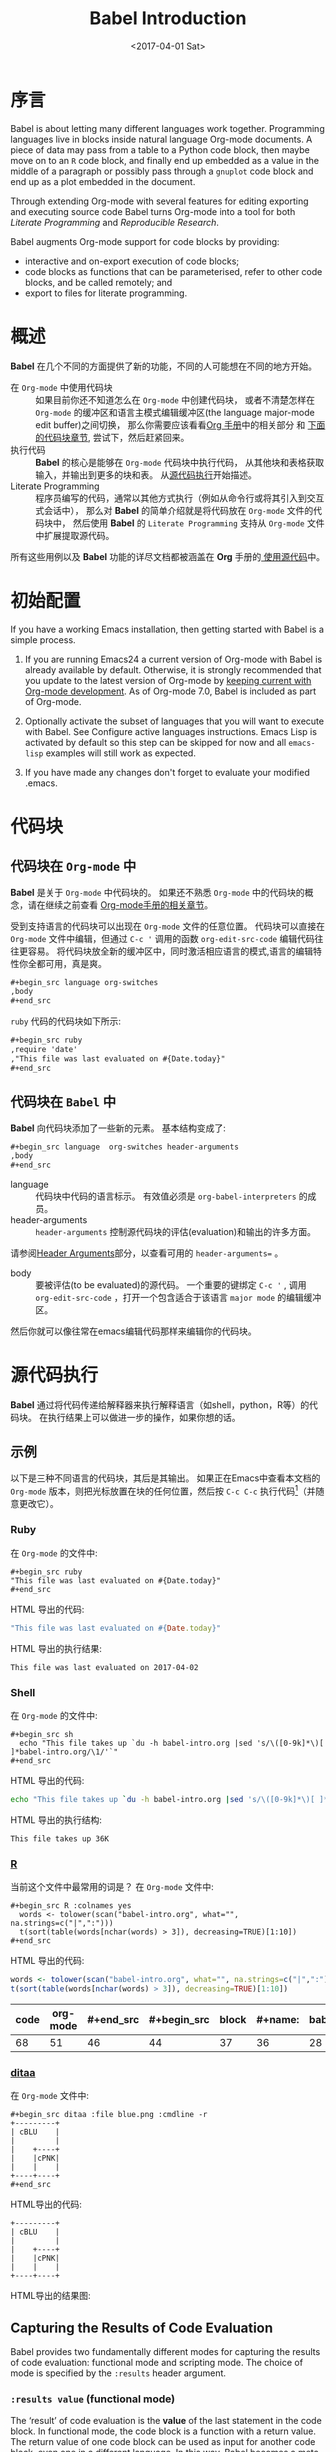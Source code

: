 #+TITLE: Babel Introduction
#+AUTHOR: Eric Schulte, Dan Davison, Tom Dye
#+DATE: <2017-04-01 Sat>
#+LAYOUT: post
#+OPTIONS: ':t author:nil ^:{}
#+STARTUP: content
#+TAGS: org-mode babel
#+CATEGORIES: org-mode
#+HTML_HEAD: <style>pre, code {font-family: monospace;}</style>

* 序言
  :PROPERTIES:
  :CUSTOM_ID: introduction
  :END:
  Babel is about letting many different languages work together.
  Programming languages live in blocks inside natural language
  Org-mode documents.  A piece of data may pass from a table to a
  Python code block, then maybe move on to an =R= code block, and
  finally end up embedded as a value in the middle of a paragraph or
  possibly pass through a =gnuplot= code block and end up as a plot
  embedded in the document.

  Through extending Org-mode with several features for editing
  exporting and executing source code Babel turns Org-mode into a tool
  for both /Literate Programming/ and /Reproducible Research/.

  Babel augments Org-mode support for code blocks by providing:

  - interactive and on-export execution of code blocks;
  - code blocks as functions that can be parameterised, refer to
    other code blocks, and be called remotely; and
  - export to files for literate programming.

  #+BEGIN_EXPORT html
  <!-- more -->
  #+END_EXPORT

* 概述
  *Babel* 在几个不同的方面提供了新的功能，不同的人可能想在不同的地方开始。

  - 在 =Org-mode= 中使用代码块 ::
       如果目前你还不知道怎么在 =Org-mode= 中创建代码块，
       或者不清楚怎样在 =Org-mode= 的缓冲区和语言主模式编辑缓冲区(the language major-mode edit buffer)之间切换，
       那么你需要应该看看[[http://orgmode.org/manual/Literal-examples.html][Org 手册]]中的相关部分 和 [[#source-code-blocks-org][下面的代码块章节]], 尝试下，然后赶紧回来。
  - 执行代码 ::
            *Babel* 的核心是能够在 =Org-mode= 代码块中执行代码，
            从其他块和表格获取输入，并输出到更多的块和表。 从[[#source-code-execution][源代码执行]]开始描述。
  - Literate Programming ::
       程序员编写的代码，通常以其他方式执行（例如从命令行或将其引入到交互式会话中），
       那么对 *Babel* 的简单介绍就是将代码放在 =Org-mode= 文件的代码块中，
       然后使用 *Babel* 的 =Literate Programming= 支持从 =Org-mode= 文件中扩展提取源代码。

  所有这些用例以及 *Babel* 功能的详尽文档都被涵盖在 *Org* 手册的[[http://orgmode.org/manual/Working-With-Source-Code.html#Working-With-Source-Code][ 使用源代码]]中。

* 初始配置
  :PROPERTIES:
  :CUSTOM_ID: getting-started
  :results:  silent
  :END:
  If you have a working Emacs installation, then getting started with
  Babel is a simple process.

  1) If you are running Emacs24 a current version of Org-mode with
     Babel is already available by default.  Otherwise, it is strongly
     recommended that you update to the latest version of Org-mode by
     [[http://orgmode.org/worg/org-faq.html#keeping-current-with-Org-mode-development][keeping current with Org-mode development]].  As of Org-mode 7.0,
     Babel is included as part of Org-mode.

  2) Optionally activate the subset of languages that you will want
     to execute with Babel.  See Configure active languages
     instructions.  Emacs Lisp is activated by default so this step
     can be skipped for now and all =emacs-lisp= examples will still
     work as expected.

  3) If you have made any changes don't forget to evaluate your
     modified .emacs.

* 代码块
    :PROPERTIES:
    :CUSTOM_ID: source-code-blocks
    :END:
** 代码块在 =Org-mode= 中
    :PROPERTIES:
    :CUSTOM_ID: source-code-blocks-org
    :END:
    *Babel* 是关于 =Org-mode= 中代码块的。 如果还不熟悉 =Org-mode= 中的代码块的概念，请在继续之前查看 [[http://orgmode.org/manual/Literal-examples.html][Org-mode手册的相关章节]]。

    受到支持语言的代码块可以出现在 =Org-mode= 文件的任意位置。
    代码块可以直接在 =Org-mode= 文件中编辑，但通过 =C-c '= 调用的函数 =org-edit-src-code= 编辑代码往往更容易。
    将代码块放全新的缓冲区中，同时激活相应语言的模式,语言的编辑特性你全都可用，真是爽。

    #+begin_src org
    ,#+begin_src language org-switches
    ,body
    ,#+end_src
    #+end_src

    =ruby= 代码的代码块如下所示:

    #+begin_src org
    ,#+begin_src ruby
    ,require 'date'
    ,"This file was last evaluated on #{Date.today}"
    ,#+end_src
    #+end_src

** 代码块在 =Babel= 中
    :PROPERTIES:
    :CUSTOM_ID: source-code-blocks-babel
    :END:
    *Babel* 向代码块添加了一些新的元素。 基本结构变成了:

    #+begin_src org
    ,#+begin_src language  org-switches header-arguments
    ,body
    ,#+end_src
    #+end_src

    - language :: 代码块中代码的语言标示。 有效值必须是 =org-babel-interpreters= 的成员。
    - header-arguments :: =header-arguments= 控制源代码块的评估(evaluation)和输出的许多方面。
    请参阅[[http://orgmode.org/manual/Header-arguments.html#Header-arguments][Header Arguments]]部分，以查看可用的 =header-arguments== 。
    - body :: 要被评估(to be evaluated)的源代码。 一个重要的键绑定 =C-c '= , 调用 =org-edit-src-code= ，打开一个包含适合于该语言 =major mode= 的编辑缓冲区。
    然后你就可以像往常在emacs编辑代码那样来编辑你的代码块。

* 源代码执行
    :PROPERTIES:
    :CUSTOM_ID: source-code-execution
    :END:
    *Babel* 通过将代码传递给解释器来执行解释语言（如shell，python，R等）的代码块。 在执行结果上可以做进一步的操作，如果你想的话。

** 示例
   以下是三种不同语言的代码块，其后是其输出。
   如果正在Emacs中查看本文档的 =Org-mode= 版本，则把光标放置在块的任何位置，然后按 =C-c C-c= 执行代码[fn:1]（并随意更改它）。
*** Ruby
    在 =Org-mode= 的文件中:
    : #+begin_src ruby
    : "This file was last evaluated on #{Date.today}"
    : #+end_src

    HTML 导出的代码:
    #+begin_src ruby
    "This file was last evaluated on #{Date.today}"
    #+end_src

    HTML 导出的执行结果:
    #+RESULTS:
    : This file was last evaluated on 2017-04-02

*** Shell
    在 =Org-mode= 的文件中:
    : #+begin_src sh
    :   echo "This file takes up `du -h babel-intro.org |sed 's/\([0-9k]*\)[ ]*babel-intro.org/\1/'`"
    : #+end_src

    HTML 导出的代码:
    #+begin_src sh
    echo "This file takes up `du -h babel-intro.org |sed 's/\([0-9k]*\)[ ]*babel-intro.org/\1/'`"
    #+end_src

    HTML 导出的执行结构:
    #+RESULTS:
    : This file takes up 36K

*** [[http://www.r-project.org/][R]]
    当前这个文件中最常用的词是？
    在 =Org-mode= 文件中:
    : #+begin_src R :colnames yes
    :   words <- tolower(scan("babel-intro.org", what="", na.strings=c("|",":")))
    :   t(sort(table(words[nchar(words) > 3]), decreasing=TRUE)[1:10])
    : #+end_src

    HTML 导出的代码:
    #+begin_src R :colnames yes
    words <- tolower(scan("babel-intro.org", what="", na.strings=c("|",":")))
    t(sort(table(words[nchar(words) > 3]), decreasing=TRUE)[1:10])
    #+end_src

    #+RESULTS:
    | code | org-mode | #+end_src | #+begin_src | block | #+name: | babel | that | this | with |
    |------+----------+-----------+-------------+-------+---------+-------+------+------+------|
    |   68 |       51 |        46 |          44 |    37 |      36 |    28 |   26 |   26 |   25 |

*** [[http://ditaa.sourceforge.net/][ditaa]]
    在 =Org-mode= 文件中:
    : #+begin_src ditaa :file blue.png :cmdline -r
    : +---------+
    : | cBLU    |
    : |         |
    : |    +----+
    : |    |cPNK|
    : |    |    |
    : +----+----+
    : #+end_src

    HTML导出的代码:
    #+begin_src ditaa :file blue.png :cmdline -r
    +---------+
    | cBLU    |
    |         |
    |    +----+
    |    |cPNK|
    |    |    |
    +----+----+
    #+end_src

    HTML导出的结果图:
    #+RESULTS:
    [[http://orgmode.org/worg/images/babel/blue.png]]

** Capturing the Results of Code Evaluation
   :PROPERTIES:
   :CUSTOM_ID: results
   :END:
   Babel provides two fundamentally different modes for capturing
   the results of code evaluation: functional mode and scripting
   mode.  The choice of mode is specified by the =:results= header
   argument.
*** =:results value= (functional mode)
   :PROPERTIES:
   :CUSTOM_ID: results-value
   :END:
     The 'result' of code evaluation is the *value* of the last
     statement in the code block. In functional mode, the
     code block is a function with a return value. The return
     value of one code block can be used as input for another
     code block, even one in a different language.  In this
     way, Babel becomes a meta-programming language. If the block
     returns tabular data (a vector, array or table of some sort) then
     this will be held as an Org-mode table in the buffer. This
     setting is the default.

     For example, consider the following block of python code and its
     output.

#+begin_src python :results value
import time
print("Hello, today's date is %s" % time.ctime())
print('Two plus two is')
return 2 + 2
#+end_src

#+resname:
: 4

Notice that, in functional mode, the output consists of the value of
the last statement and nothing else.

*** =:results output= (scripting mode)
   :PROPERTIES:
   :CUSTOM_ID: results-output
   :END:
   In scripting mode, Babel captures the text output of the
   code block and places it in the Org-mode buffer. It is
   called scripting mode because the code block contains a series of
   commands, and the output of each command is returned. Unlike
   functional mode, the code block itself has no return value
   apart from the output of the commands it contains.[fn:2]

   Consider the result of evaluating this code block with
   scripting mode.

   #+name: name
   #+begin_src python :results output
   import time
   print("Hello, today's date is %s" % time.ctime())
   print('Two plus two is')
   2 + 2
   #+end_src

   #+resname: name
   : Hello, today's date is Wed Nov 11 18:50:36 2009
   : Two plus two is

   Here, scripting mode returned the text that python sent to =stdout=.  Because
   the code block doesn't include a =print()= statement for the last
   value, =(2 + 2)=, 4 does not appear in the results.

** Session-based Evaluation
   For some languages, such as python, R, ruby and shell, it is
   possible to run an interactive session as an "inferior process"
   within Emacs. This means that an environment is created containing
   data objects that persist between different source code
   blocks. Babel supports evaluation of code within such sessions
   with the =:session= header argument. If the header argument is
   given a value then that will be used as the name of the session.
   Thus, it is possible to run separate simultaneous sessions in the
   same language.

   Session-based evaluation is particularly useful for prototyping and
   debugging.  The function =org-babel-pop-to-session= can be used to
   switch to the session buffer.

   Once a code block is finished, it is often best to execute it
   outside of a session, so the state of the environment in which it
   executes will be certain.

   With R, the session will be under the control of Emacs Speaks
   Statistics as usual, and the full power of ESS is thus still
   available, both in the R session, and when switching to the R code
   edit buffer with =​C-c '​=.

** Arguments to Code Blocks
   :PROPERTIES:
   :CUSTOM_ID: arguments-to-source-code-blocks
   :END:
   Babel supports parameterisation of code blocks, i.e.,
   arguments can be passed to code blocks, which gives them
   the status of *functions*. Arguments can be passed to code blocks in
   both functional and scripting modes.

*** Simple example of using a code block as a function
    First let's look at a very simple example. The following source
    code block defines a function, using python, that squares its argument.

    #+name: square
    #+header: :var x=0
    #+begin_src python
    return x*x
    #+end_src

    In the Org-mode file, the function looks like this:
    : #+name: square
    : #+header: :var x=0
    : #+begin_src python
    : return x*x
    : #+end_src


    Now we use the source block:

    : #+call: square(x=6)

    (/for information on the/ =call= /syntax see/ Library of Babel)

    #+call: square(x=6)

    #+results: square(x=6)
    : 36

*** A more complex example using an Org-mode table as input
    In this example we define a function called =fibonacci-seq=, using
    Emacs Lisp.  The function =fibonacci-seq= computes a Fibonacci
    sequence.  The function takes a single argument, in this case, a
    reference to an Org-mode table.

    Here is the Org-mode table that is passed to =fibonacci-seq=:

    #+name: fibonacci-inputs
    | 1 | 2 | 3 | 4 |  5 |  6 |  7 |  8 |  9 | 10 |
    | 2 | 4 | 6 | 8 | 10 | 12 | 14 | 16 | 18 | 20 |

    The table looks like this in the Org-mode buffer:
    : #+tblname: fibonacci-inputs
    : | 1 | 2 | 3 | 4 |  5 |  6 |  7 |  8 |  9 | 10 |
    : | 2 | 4 | 6 | 8 | 10 | 12 | 14 | 16 | 18 | 20 |

    The Emacs Lisp source code:
    #+name: fibonacci-seq
    #+begin_src emacs-lisp :var fib-inputs=fibonacci-inputs
    (defun fibonacci (n)
    (if (or (= n 0) (= n 1))
        n
      (+ (fibonacci (- n 1)) (fibonacci (- n 2)))))

      (mapcar (lambda (row)
            (mapcar #'fibonacci row)) fib-inputs)
    #+end_src

    In the Org-mode buffer the function looks like this:
    : #+name: fibonacci-seq
    : #+begin_src emacs-lisp :var fib-inputs=fibonacci-inputs
    :   (defun fibonacci (n)
    :     (if (or (= n 0) (= n 1))
    :         n
    :       (+ (fibonacci (- n 1)) (fibonacci (- n 2)))))
    :
    :   (mapcar (lambda (row)
    :             (mapcar #'fibonacci row)) fib-inputs)
    : #+end_src

    The return value of =fibonacci-seq= is a table:
    #+resname:
    | 1 | 1 | 2 |  3 |  5 |   8 |  13 |  21 |   34 |   55 |
    | 1 | 3 | 8 | 21 | 55 | 144 | 377 | 987 | 2584 | 6765 |

** In-line Code Blocks
   Code can be evaluated in-line using the following syntax:

   : Without header args: src_lang{code} or with header args: src_lang[args]{code},
   : for example src_python[:session]{10*x}, where x is a variable existing in the
   : python session.

** Code Block Body Expansion
   Babel "expands" code blocks prior to evaluation, i.e., the
   evaluated code comprises the code block contents augmented with
   code that assigns referenced data to variables. It is possible to
   preview expanded contents, and also to expand code during
   tangling.  Expansion takes into account header arguments and
   variables.

   - preview :: =C-c M-b p= is bound to =org-babel-expand-src-block=.  It
                can be used inside a code block to preview the expanded
                contents. This facility is useful for debugging.

   - tangling :: The expanded body can be tangled.  Tangling this way includes
                 variable values that  may be
                 - the results of other code blocks,
                 - variables stored in headline properties, or
                 - tables.

                 One possible use for tangling expanded code block is for emacs
                 initialization.  Values such as user names and passwords can be
                 stored in headline properties or in tables.  The =:no-expand=
                 header argument can be used to inhibit expansion of a code block
                 during tangling.

   Here is an example of a code block and its resulting expanded body.

   The data are kept in a table:
   #+tblname: user-data
   | username | john-doe |
   | password | abc123   |

   The code block refers to the data table:
   #+name: setup-my-account
   #+begin_src emacs-lisp :rownames yes :var data=user-data
  (setq my-special-username (first (first data)))
  (setq my-special-password (first (second data)))
   #+end_src

   With point inside the code block,  =C-c M-b p= expands the contents:
   #+begin_src emacs-lisp
  (let ((data (quote (("john-doe") ("abc123")))))
  (setq my-special-username (first (first data)))
  (setq my-special-password (first (second data)))
  )
   #+end_src

** A Meta-programming Language for Org-mode
  :PROPERTIES:
  :CUSTOM_ID: meta-programming-language
  :END:
  Because the return value of a function written in one language can be
  passed to a function written in another language, or to an Org-mode
  table, which is itself programmable, Babel can be used as a
  meta-functional programming language.  With Babel, functions from
  many languages can work together.  You can mix and match languages,
  using each language for the tasks to which it is best suited.

  For example, let's take some system diagnostics in the shell and graph them with R.

  1. Create a code block, using shell code, to list
     directories in our home directory, together with their
     sizes. Babel automatically converts the output into an Org-mode
     table.

  : #+name: directories
  : #+begin_src sh :results replace
  :   cd ~ && du -sc * |grep -v total
  : #+end_src

  #+resname: directories
  |       72 | "Desktop"   |
  | 12156104 | "Documents" |
  |  3482440 | "Downloads" |
  |  2901720 | "Library"   |
  |    57344 | "Movies"    |
  | 16548024 | "Music"     |
  |      120 | "News"      |
  |  7649472 | "Pictures"  |
  |        0 | "Public"    |
  |   152224 | "Sites"     |
  |        8 | "System"    |
  |       56 | "bin"       |
  |  3821872 | "mail"      |
  | 10605392 | "src"       |
  |     1264 | "tools"     |

  2. A function, written with a single line of R code, plots the data
     in the Org-mode table as a
     pie-chart. Note how this code block uses the =srcname=
     of the previous code block to obtain the data.

  In the Org-mode file:
  : #+name: directory-pie-chart(dirs = directories)
  : #+begin_src R :session R-pie-example :file ../../images/babel/dirs.png
  :   pie(dirs[,1], labels = dirs[,2])
  : #+end_src

  HTML export of code:
  #+name: directory-pie-chart(dirs=directories)
  #+begin_src R :session R-pie-example :file ../../images/babel/dirs.png
  pie(dirs[,1], labels = dirs[,2])
  #+end_src
  [[http://orgmode.org/worg/images/babel/dirs.png]]

* 在Org表格中使用代码块
  :PROPERTIES:
  :CUSTOM_ID: spreadsheet
  :END:
  In addition to passing data from tables as arguments to code
  blocks, and storing results as tables, Babel can be used in a
  third way with Org-mode tables. First note that Org-mode's existing
  spreadsheet functionality allows values in cells to be computed
  automatically from the values of other cells, using a =#+TBLFM=
  formula line. In this way, table computations can be carried out using
  calc and emacs lisp.

  What Babel adds is the ability to use code blocks (in whatever
  language) in the =#+TBLFM= line to perform the necessary computation.

**  Examples
*** Example 1: Data Summaries Using R
    As a simple example, we'll fill in a cell in an Org-mode table with the
    average value of a few numbers. First, let's make some data. The
    following source block creates an Org-mode table filled with five random
    numbers between 0 and 1.

    : #+name: tbl-example-data
    : #+begin_src R
    : runif(n=5, min=0, max=1)
    : #+end_src

    #+name: tbl-example-data
    | 0.836685163900256 |
    | 0.696652316721156 |
    | 0.382423302158713 |
    | 0.987541858805344 |
    | 0.994794291909784 |

    Now we define a source block to calculate the mean of a table column.

    In the Org-mode file:
    : #+name: R-mean
    : #+begin_src R :var x=""
    : colMeans(x)
    : #+end_src

    HTML export of code:
    #+name: R-mean
    #+begin_src R :var x=""
    colMeans(x)
    #+end_src

    Finally, we create the table which is going to make use of the R
    code. This is done using the =org-sbe= ('source block evaluate') macro in
    the table formula line.

    In the Org-mode file:
    : #+tblname: summaries
    : |              mean |
    : |-------------------|
    : | 0.779619386699051 |
    : #+TBLFM: @2$1='(org-sbe "R-mean" (x "tbl-example-data()"))

    HTML export of code:
    #+tblname: summaries
    | mean |
    |------|
    | 0.00 |
    #+TBLFM: @2$1='(org-sbe "R-mean" (x "tbl-example-data()"));%.2f

    To recalculate the table formula, use C-u C-c C-c in the
    table. Notice that as things stand the calculated value doesn't
    change, because the data (held in the table above named
    =tbl-example-data=) are static. However, if you delete that data table,
    then the reference will be interpreted as a reference to the source
    block responsible for generating the data; each time the table formula
    is recalculated the source block will be evaluated again, and
    therefore the calculated average value will change.

*** Example 2: Babel Test Suite
    While developing Babel, we used a suite of tests implemented
    as a large Org-mode table.  To run the entire test suite we simply
    evaluate the table with C-u C-c C-c: all of the tests are run,
    the results are compared with expectations, and the table is updated
    with results and pass/fail statistics.

    Here's a sample of our test suite.

    In the Org-mode file:

    : #+TBLNAME: org-babel-tests
    : | functionality    | block        | arg |    expected |     results | pass |
    : |------------------+--------------+-----+-------------+-------------+------|
    : | basic evaluation |              |     |             |             | pass |
    : |------------------+--------------+-----+-------------+-------------+------|
    : | emacs lisp       | basic-elisp  |   2 |           4 |           4 | pass |
    : | shell            | basic-shell  |     |           6 |           6 | pass |
    : | ruby             | basic-ruby   |     |   org-babel |   org-babel | pass |
    : | python           | basic-python |     | hello world | hello world | pass |
    : | R                | basic-R      |     |          13 |          13 | pass |
    : #+TBLFM: $5='(if (= (length $3) 1) (sbe $2 (n $3)) (sbe $2)) :: $6='(if (string= $4 $5) "pass" (format "expected %S but was %S" $4 $5))

    HTML export of code:
    #+TBLNAME: org-babel-tests
    | functionality    | block        | arg |    expected |     results | pass |
    |------------------+--------------+-----+-------------+-------------+------|
    | basic evaluation |              |     |             |             | pass |
    |------------------+--------------+-----+-------------+-------------+------|
    | emacs lisp       | basic-elisp  |   2 |           4 |           4 | pass |
    | shell            | basic-shell  |     |           6 |           6 | pass |
    | ruby             | basic-ruby   |     |   org-babel |   org-babel | pass |
    | python           | basic-python |     | hello world | hello world | pass |
    | R                | basic-R      |     |          13 |          13 | pass |
    #+TBLFM: $5='(if (= (length $3) 1) (sbe $2 (n $3)) (sbe $2)) :: $6='(if (string= $4 $5) "pass" (format "expected %S but was %S" $4 $5))

**** code blocks for tests
     In the Org-mode file:
     : #+name: basic-elisp(n)
     : #+begin_src emacs-lisp
     : (* 2 n)
     : #+end_src

     HTML export of code:

     #+name: basic-elisp(n=0)
     #+begin_src emacs-lisp
     (* 2 n)
     #+end_src

     In the Org-mode file:
     : #+name: basic-shell
     : #+begin_src sh :results silent
     : expr 1 + 5
     : #+end_src

     HTML export of code:
     #+name: basic-shell
     #+begin_src sh :results silent
     expr 1 + 5
     #+end_src

     In the Org-mode file:
     : #+name: date-simple
     : #+begin_src sh :results silent
     : date
     : #+end_src

     HTML export of code:
     #+name: date-simple
     #+begin_src sh :results silent
     date
     #+end_src

     In the Org-mode file:
     : #+name: basic-ruby
     : #+begin_src ruby :results silent
     : "org-babel"
     : #+end_src

     HTML export of code:
     #+name: basic-ruby
     #+begin_src ruby :results silent
     "org-babel"
     #+end_src

     In the Org-mode file
     : #+name: basic-python
     : #+begin_src python :results silent
     : 'hello world'
     : #+end_src

     HTML export of code:
     #+name: basic-python
     #+begin_src python :results silent
     'hello world'
     #+end_src

     In the Org-mode file:
     : #+name: basic-R
     : #+begin_src R :results silent
     : b <- 9
     : b + 4
     : #+end_src

     HTML export of code:
     #+name: basic-R
     #+begin_src R :results silent
     b <- 9
     b + 4
     #+end_src

* Babel的库文件
  :PROPERTIES:
  :CUSTOM_ID: library-of-babel
  :END:
  (see also Org manual:Library-of-Babel)

  As we saw above with the square example, once a source block
  function has been defined it can be called using the =lob= notation:

  : #+lob: square(x=6)

  But what about code blocks that you want to make available to
  every Org-mode buffer?

  In addition to the current buffer, Babel searches for
  pre-defined code block functions in the Library of
  Babel. This is a user-extensible collection of ready-made source
  code blocks for handling common tasks.  One use for the Library of
  Babel (not yet done!) will be to provide a choice of data graphing
  procedures for data held in Org-mode tables, using languages such as
  R, gnuplot, asymptote, etc. If you implement something that might be
  of use to other Org-mode users, please consider adding it to the
  Library of Babel; similarly, feel free to request help solving a
  problem using external code via Babel -- there's always a chance
  that other Babel users will be able to contribute some helpful
  code.

  Babel comes pre-populated with the code blocks located in
  the Library of Babel file -- raw file at
  @@html: <a href="http://orgmode.org/w/org-mode.git/blob/HEAD:/doc/library-of-babel.org">library-of-babel.org</a>@@
  --. It is possible to add code blocks to the library from any
  Org-mode file using the =org-babel-lob-ingest= (bound to =C-c C-v
  l=).

  #+name: add-file-to-lob
  #+begin_src emacs-lisp
  (org-babel-lob-ingest "path/to/file.org")
  #+end_src

  Note that it is possible to pass table values or the output of a
  source-code block to Library of Babel functions. It is also possible
  to reference Library of Babel functions in arguments to code blocks.

* 文学化编程
  :PROPERTIES:
  :CUSTOM_ID: literate-programming
  :END:
  #+begin_quote
  Let us change our traditional attitude to the construction of
  programs: Instead of imagining that our main task is to instruct a
  /computer/ what to do, let us concentrate rather on explaining to
  /human beings/ what we want a computer to do.

  The practitioner of literate programming can be regarded as an
  essayist, whose main concern is with exposition and excellence of
  style. Such an author, with thesaurus in hand, chooses the names of
  variables carefully and explains what each variable means. He or she
  strives for a program that is comprehensible because its concepts have
  been introduced in an order that is best for human understanding,
  using a mixture of formal and informal methods that reinforce each
  other.

  -- Donald Knuth
  #+end_quote

  Babel supports Literate Programming (LP) by allowing the act of
  programming to take place inside of Org-mode documents.  The Org-mode
  file can then be exported (*woven* in LP speak) to HTML or LaTeX for
  consumption by a human, and the embedded source code can be extracted
  (*tangled* in LP speak) into structured source code files for
  consumption by a computer.

  To support these operations Babel relies on Org-mode's existing
  exporting functionality for *weaving* of documentation, and on the
  =org-babel-tangle= function which makes use of Noweb reference syntax
  for *tangling* of code files.

  The following example demonstrates the process of *tangling* in
  Babel.

** Examples of tangling
*** Simple Literate Programming Example (Noweb syntax)
    :PROPERTIES:
    :CUSTOM_ID: literate-programming-example
    :END:
    Tangling functionality is controlled by the =tangle= family of tangle
    header arguments.  These arguments can be used to turn tangling on or
    off (the default), either for the code block or the Org-mode
    heading level.

    The following code blocks demonstrate how to tangle them into a
    single source code file using =org-babel-tangle=.

    The following two code blocks have no =tangle= header arguments
    and so will not, by themselves, create source code files.  They are
    included in the source code file by the third code block, which
    does have a =tangle= header argument.

    In the Org-mode file:
    : #+name: hello-world-prefix
    : #+begin_src sh :exports none
    :   echo "/-----------------------------------------------------------\\"
    : #+end_src

    HTML export of code:
    #+name: hello-world-prefix
    #+begin_src sh :exports none
    echo "/-----------------------------------------------------------\\"
    #+end_src

    In the Org-mode file
    : #+name: hello-world-postfix
    : #+begin_src sh :exports none
    :   echo "\-----------------------------------------------------------/"
    : #+end_src

    HTML export of code:
    #+name: hello-world-postfix
    #+begin_src sh :exports none
    echo "\-----------------------------------------------------------/"
    #+end_src


    The third code block does have a =tangle= header argument
    indicating the name of the file to which the tangled source code will
    be written.  It also has Noweb style references to the two previous
    code blocks.  These references will be expanded during tangling
    to include them in the output file as well.

    In the Org-mode file:
    : #+name: hello-world
    : #+begin_src sh :tangle hello :exports none :noweb yes
    :   <<hello-world-prefix>>
    :   echo "|                       hello world                         |"
    :   <<hello-world-postfix>>
    : #+end_src

    HTML export of code:
    #+name: hello-world
    #+begin_src sh :tangle hello.sh :exports none :noweb yes
    <<hello-world-prefix>>
    echo "|                       hello world                         |"
    <<hello-world-postfix>>
    #+end_src


    Calling =org-babel-tangle= will result in the following shell source
    code being written to the =hello.sh= file:

    #+name: hello-world-output
    #+begin_src sh
    #!/usr/bin/env sh

    # [[file:~/org/temp/index.org::*Noweb%20test][hello-world]]

    echo "/-----------------------------------------------------------\\"
    echo "|                       hello world                         |"
    echo "\-----------------------------------------------------------/"
    # hello-world ends here
    #+end_src

    In addition, the following syntax can be used to insert the *results*
    of evaluating a code block, in this case one named =example-block=.

    : # <<example-block()>>

    Any optional arguments can be passed to =example-block()= by placing the
    arguments inside the parentheses following the convention defined when
    calling source block functions (see the Library of babel). For example,

    : # <<example-block(a=9)>>

    sets the value of argument \"a\" equal to \"9\".  Note that
    these arguments are not evaluated in the current source-code
    block but are passed literally to =example-block()=.

*** Emacs Initialization with Babel
    :PROPERTIES:
    :CUSTOM_ID: emacs-initialization
    :END:

    #+attr_html: style="float:left;"
    [[http://orgmode.org/worg/images/babel/dot-emacs.png]]

    Babel has special support for embedding your Emacs initialization
    into Org-mode files.  The =org-babel-load-file= function can be used
    to load the Emacs Lisp code blocks embedded in a literate
    Org-mode file in the same way that you might load a regular Emacs Lisp
    file, such as .emacs.

    This allows you to make use of the nice features of Org-mode, such as folding, tags,
    notes, HTML export, etc., to organize and maintain your Emacs initialization.

    To try this out, either see the simple Literate Emacs Initialization
    example, or check out the Babel Literate Programming version of
    Phil Hagelberg's excellent emacs-starter-kit available at
    Org-babel-emacs-starter-kit.

**** Literate Emacs Initialization
     :PROPERTIES:
     :CUSTOM_ID: literate-emacs-init
     :END:
     For a simple example of usage, follow these 5 steps:
     1) create a directory named =.emacs.d= in the base of your home
        directory;
        #+begin_src sh
        mkdir ~/.emacs.d
        #+end_src
     2) checkout the latest version of Org-mode into the src subdirectory
        of this new directory;
        #+begin_src sh
        cd ~/.emacs.d
        mkdir src
        cd src
        git clone git://orgmode.org/org-mode.git
        #+end_src
     3) place the following code block in a file called =init.el= in your Emacs
        initialization directory (=~/.emacs.d=).
        #+name: emacs-init
        #+begin_src emacs-lisp
          ;;; init.el --- Where all the magic begins
          ;;
          ;; This file loads Org-mode and then loads the rest of our Emacs initialization from Emacs lisp
          ;; embedded in literate Org-mode files.

          ;; Load up Org Mode and (now included) Org Babel for elisp embedded in Org Mode files
          (setq dotfiles-dir (file-name-directory (or (buffer-file-name) load-file-name)))

          (let* ((org-dir (expand-file-name
                           "lisp" (expand-file-name
                                   "org" (expand-file-name
                                          "src" dotfiles-dir))))
                 (org-contrib-dir (expand-file-name
                                   "lisp" (expand-file-name
                                           "contrib" (expand-file-name
                                                      ".." org-dir))))
                 (load-path (append (list org-dir org-contrib-dir)
                                    (or load-path nil))))
            ;; load up Org-mode and Org-babel
            (require 'org-install)
            (require 'ob-tangle))

          ;; load up all literate org-mode files in this directory
          (mapc #'org-babel-load-file (directory-files dotfiles-dir t "\\.org$"))

          ;;; init.el ends here
        #+end_src
     4) implement all of your Emacs customizations inside of Emacs Lisp
        code blocks embedded in Org-mode files in this directory;
        and
     5)  re-start Emacs to load the customizations.

* 可重复性研究
  :PROPERTIES:
  :CUSTOM_ID: reproducable-research
  :END:
  #+begin_quote
  An article about computational science in a scientific publication is
  not the scholarship itself, it is merely advertising of the
  scholarship. The actual scholarship is the complete software
  development environment and the complete set of instructions which
  generated the figures.

  -- D. Donoho
  #+end_quote

  Reproducible Research (RR) is the practice of distributing, along with
  a research publication, all data, software source code, and tools
  required to reproduce the results discussed in the publication.  As
  such the RR package not only describes the research and its results,
  but becomes a complete laboratory in which the research can be
  reproduced and extended.

  Org-mode already has exceptional support for exporting to HTML and
  LaTeX.  Babel makes Org-mode a tool for RR by *activating* the
  data and code blocks embedded in Org-mode documents; the
  entire document becomes executable.  This makes it possible, and natural, to
  distribute research in a format that encourages readers to recreate
  results and perform their own analyses.

  One notable existing RR tool is Sweave, which provides a mechanism for
  embedding R code into LaTeX documents.  Sweave is a mature
  and very useful tool, but we believe that Babel has several
  advantages:
  - it supports multiple languages (we're not aware of other RR tools that do this);
  - the export process is flexible and powerful, including HTML as a
    target in addition to LaTeX; and
  - the document can make use of Org-mode features that support project
    planning and task management.

* Footnotes
[fn:1] Calling =C-c C-o= on a code block will open the
block's results in a separate buffer.

[fn:2]  This mode will be familiar to Sweave users.
